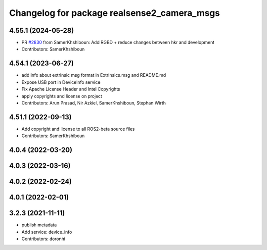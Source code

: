 ^^^^^^^^^^^^^^^^^^^^^^^^^^^^^^^^^^^^^^^^^^^^
Changelog for package realsense2_camera_msgs
^^^^^^^^^^^^^^^^^^^^^^^^^^^^^^^^^^^^^^^^^^^^

4.55.1 (2024-05-28)
-------------------
* PR `#2830 <https://github.com/IntelRealSense/realsense-ros/issues/2830>`_ from SamerKhshiboun: Add RGBD + reduce changes between hkr and development
* Contributors: SamerKhshiboun

4.54.1 (2023-06-27)
-------------------
* add info about extrinsic msg format in Extrinsics.msg and README.md
* Expose USB port in DeviceInfo service
* Fix Apache License Header and Intel Copyrights
* apply copyrights and license on project
* Contributors: Arun Prasad, Nir Azkiel, SamerKhshiboun, Stephan Wirth

4.51.1 (2022-09-13)
-------------------
* Add copyright and license to all ROS2-beta source files

* Contributors: SamerKhshiboun

4.0.4 (2022-03-20)
------------------

4.0.3 (2022-03-16)
------------------

4.0.2 (2022-02-24)
------------------

4.0.1 (2022-02-01)
------------------

3.2.3 (2021-11-11)
------------------
* publish metadata
* Add service: device_info
* Contributors: doronhi
